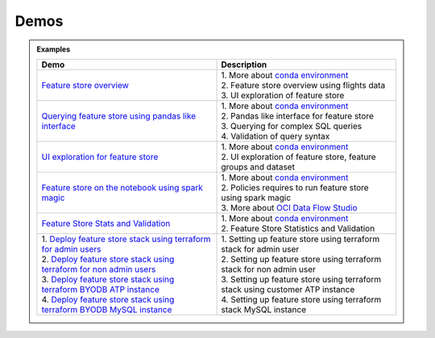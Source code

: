 ======
Demos
======

.. admonition:: Examples
  :class: note

  .. list-table::
    :widths: 50 50
    :header-rows: 1

    * - Demo
      - Description

    * - `Feature store overview <https://objectstorage.us-ashburn-1.oraclecloud.com/p/hh2NOgFJbVSg4amcLM3G3hkTuHyBD-8aE_iCsuZKEvIav1Wlld-3zfCawG4ycQGN/n/ociodscdev/b/oci-feature-store/o/beta/demos/feature-store-overview.mp4>`__
      - | 1. More about `conda environment <https://docs.oracle.com/en-us/iaas/data-science/using/conda_understand_environments.htm">`__
        | 2. Feature store overview using flights data
        | 3. UI exploration of feature store

    * - `Querying feature store using pandas like interface <https://objectstorage.us-ashburn-1.oraclecloud.com/p/hh2NOgFJbVSg4amcLM3G3hkTuHyBD-8aE_iCsuZKEvIav1Wlld-3zfCawG4ycQGN/n/ociodscdev/b/oci-feature-store/o/beta/demos/feature-store-query-interface.mp4>`__
      - | 1. More about `conda environment <https://docs.oracle.com/en-us/iaas/data-science/using/conda_understand_environments.htm">`__
        | 2. Pandas like interface for feature store
        | 3. Querying for complex SQL queries
        | 4. Validation of query syntax

    * - `UI exploration for feature store <https://objectstorage.us-ashburn-1.oraclecloud.com/p/hh2NOgFJbVSg4amcLM3G3hkTuHyBD-8aE_iCsuZKEvIav1Wlld-3zfCawG4ycQGN/n/ociodscdev/b/oci-feature-store/o/beta/demos/ui-interface.mp4>`__
      - | 1. More about `conda environment <https://docs.oracle.com/en-us/iaas/data-science/using/conda_understand_environments.htm">`__
        | 2. UI exploration of feature store, feature groups and dataset

    * - `Feature store on the notebook using spark magic <https://objectstorage.us-ashburn-1.oraclecloud.com/p/hh2NOgFJbVSg4amcLM3G3hkTuHyBD-8aE_iCsuZKEvIav1Wlld-3zfCawG4ycQGN/n/ociodscdev/b/oci-feature-store/o/beta/demos/feature-store-spark-magic.mp4>`__
      - | 1. More about `conda environment <https://docs.oracle.com/en-us/iaas/data-science/using/conda_understand_environments.htm">`__
        | 2. Policies requires to run feature store using spark magic
        | 3. More about `OCI Data Flow Studio <https://accelerated-data-science.readthedocs.io/en/latest/user_guide/apachespark/dataflow-spark-magic.html>`__

    * - `Feature Store Stats and Validation <https://objectstorage.us-ashburn-1.oraclecloud.com/p/hh2NOgFJbVSg4amcLM3G3hkTuHyBD-8aE_iCsuZKEvIav1Wlld-3zfCawG4ycQGN/n/ociodscdev/b/oci-feature-store/o/beta/demos/feature-store-stats-validation.mp4>`__
      - | 1. More about `conda environment <https://docs.oracle.com/en-us/iaas/data-science/using/conda_understand_environments.htm">`__
        | 2. Feature Store Statistics and Validation

    * - | 1. `Deploy feature store stack using terraform for admin users <https://objectstorage.us-ashburn-1.oraclecloud.com/p/hh2NOgFJbVSg4amcLM3G3hkTuHyBD-8aE_iCsuZKEvIav1Wlld-3zfCawG4ycQGN/n/ociodscdev/b/oci-feature-store/o/beta/demos/feature-store-admin-deployment.mp4>`__
        | 2. `Deploy feature store stack using terraform for non admin users <https://objectstorage.us-ashburn-1.oraclecloud.com/p/hh2NOgFJbVSg4amcLM3G3hkTuHyBD-8aE_iCsuZKEvIav1Wlld-3zfCawG4ycQGN/n/ociodscdev/b/oci-feature-store/o/beta/demos/feature-store-non-admin-deployment.mp4>`__
        | 3. `Deploy feature store stack using terraform  BYODB ATP instance  <https://objectstorage.us-ashburn-1.oraclecloud.com/p/hh2NOgFJbVSg4amcLM3G3hkTuHyBD-8aE_iCsuZKEvIav1Wlld-3zfCawG4ycQGN/n/ociodscdev/b/oci-feature-store/o/beta/demos/feature-store-byodb-atp.mp4>`__
        | 4. `Deploy feature store stack using terraform  BYODB MySQL instance  <https://objectstorage.us-ashburn-1.oraclecloud.com/p/hh2NOgFJbVSg4amcLM3G3hkTuHyBD-8aE_iCsuZKEvIav1Wlld-3zfCawG4ycQGN/n/ociodscdev/b/oci-feature-store/o/beta/demos/feature-store-byodb-mysql.mp4>`__
      - | 1. Setting up feature store using terraform stack for admin user
        | 2. Setting up feature store using terraform stack for non admin user
        | 3. Setting up feature store using terraform stack using customer ATP instance
        | 4. Setting up feature store using terraform stack MySQL instance
